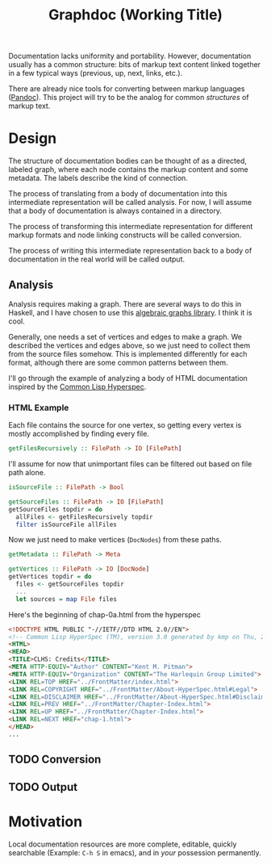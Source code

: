 #+title: Graphdoc (Working Title)

Documentation lacks uniformity and portability. However, documentation usually
has a common structure: bits of markup text content linked together in a few
typical ways (previous, up, next, links, etc.).

There are already nice tools for converting between markup languages
([[https://pandoc.org/][Pandoc]]). This project will try to be the analog for common /structures/ of
markup text.

* Design

  The structure of documentation bodies can be thought of as a directed, labeled
  graph, where each node contains the markup content and some metadata. The labels
  describe the kind of connection.

  The process of translating from a body of documentation into this intermediate
  representation will be called analysis. For now, I will assume that a body of
  documentation is always contained in a directory.

  The process of transforming this intermediate representation for different
  markup formats and node linking constructs will be called conversion.

  The process of writing this intermediate representation back to a body of
  documentation in the real world will be called output.

** Analysis

   Analysis requires making a graph. There are several ways to do this in Haskell,
   and I have chosen to use this [[https://hackage.haskell.org/package/algebraic-graphs][algebraic graphs library]]. I think it is cool.

   Generally, one needs a set of vertices and edges to make a graph. We described
   the vertices and edges above, so we just need to collect them from the source
   files somehow. This is implemented differently for each format, although there
   are some common patterns between them.

   I'll go through the example of analyzing a body of HTML documentation inspired
   by the [[http://www.lispworks.com/documentation/HyperSpec/Front/][Common Lisp Hyperspec]].

*** HTML Example

    Each file contains the source for one vertex, so getting every vertex is mostly
    accomplished by finding every file. 

    #+begin_src haskell
      getFilesRecursively :: FilePath -> IO [FilePath]
    #+end_src

    I'll assume for now that unimportant files can be filtered out based on file
    path alone.

    #+begin_src haskell
      isSourceFile :: FilePath -> Bool

      getSourceFiles :: FilePath -> IO [FilePath]
      getSourceFiles topdir = do
        allFiles <- getFilesRecursively topdir
        filter isSourceFile allFiles
    #+end_src

    Now we just need to make vertices (=DocNodes=) from these paths.

    #+begin_src haskell
      getMetadata :: FilePath -> Meta

      getVertices :: FilePath -> IO [DocNode]
      getVertices topdir = do
        files <- getSourceFiles topdir
        ...
        let sources = map File files
    #+end_src



    Here's the beginning of chap-0a.html from the hyperspec

    #+begin_src html
<!DOCTYPE HTML PUBLIC "-//IETF//DTD HTML 2.0//EN">
<!-- Common Lisp HyperSpec (TM), version 3.0 generated by kmp on Thu, 2-May-1996 10:21am EDT -->
<HTML>
<HEAD>
<TITLE>CLHS: Credits</TITLE>
<META HTTP-EQUIV="Author" CONTENT="Kent M. Pitman">
<META HTTP-EQUIV="Organization" CONTENT="The Harlequin Group Limited">
<LINK REL=TOP HREF="../FrontMatter/index.html">
<LINK REL=COPYRIGHT HREF="../FrontMatter/About-HyperSpec.html#Legal">
<LINK REL=DISCLAIMER HREF="../FrontMatter/About-HyperSpec.html#Disclaimer">
<LINK REL=PREV HREF="../FrontMatter/Chapter-Index.html">
<LINK REL=UP HREF="../FrontMatter/Chapter-Index.html">
<LINK REL=NEXT HREF="chap-1.html">
</HEAD>
...
    #+end_src




** TODO Conversion
** TODO Output
* Motivation

  Local documentation resources are more complete, editable, quickly searchable
  (Example: ~C-h S~ in emacs), and in /your/ possession permanently.
